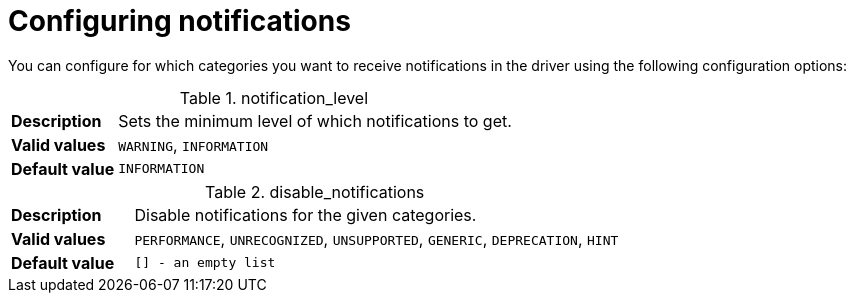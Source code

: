 :description: 
[[configure_notifications]]
= Configuring notifications

You can configure for which categories you want to receive notifications in the driver using the following configuration options:

[[notification_level]]
.notification_level
[cols="<1s,<4"]
|===
|Description
a|Sets the minimum level of which notifications to get.
|Valid values
a|`WARNING`, `INFORMATION`
|Default value
m|`INFORMATION`
|===

[[disable_notifications]]
.disable_notifications
[cols="<1s,<4"]
|===
|Description
a|Disable notifications for the given categories.
|Valid values
a|`PERFORMANCE`, `UNRECOGNIZED`, `UNSUPPORTED`, `GENERIC`, `DEPRECATION`, `HINT`
|Default value
m|`[]` - an empty list
|===